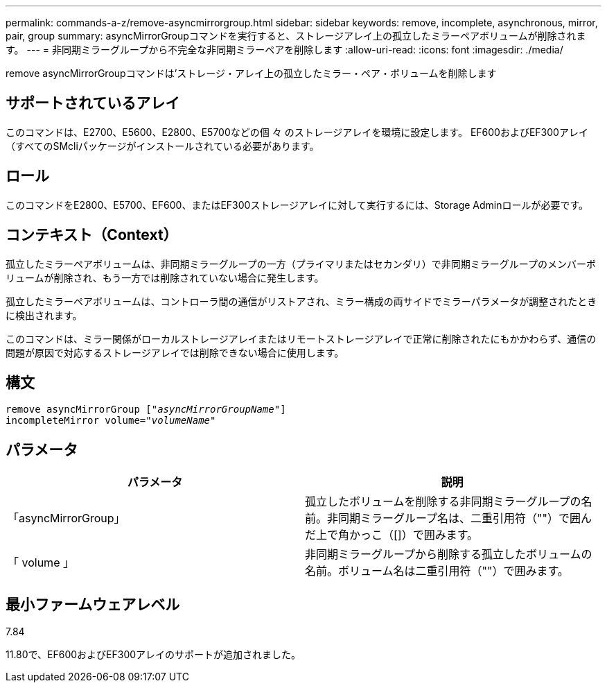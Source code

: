 ---
permalink: commands-a-z/remove-asyncmirrorgroup.html 
sidebar: sidebar 
keywords: remove, incomplete, asynchronous, mirror, pair, group 
summary: asyncMirrorGroupコマンドを実行すると、ストレージアレイ上の孤立したミラーペアボリュームが削除されます。 
---
= 非同期ミラーグループから不完全な非同期ミラーペアを削除します
:allow-uri-read: 
:icons: font
:imagesdir: ./media/


[role="lead"]
remove asyncMirrorGroupコマンドは'ストレージ・アレイ上の孤立したミラー・ペア・ボリュームを削除します



== サポートされているアレイ

このコマンドは、E2700、E5600、E2800、E5700などの個 々 のストレージアレイを環境に設定します。 EF600およびEF300アレイ（すべてのSMcliパッケージがインストールされている必要があります。



== ロール

このコマンドをE2800、E5700、EF600、またはEF300ストレージアレイに対して実行するには、Storage Adminロールが必要です。



== コンテキスト（Context）

孤立したミラーペアボリュームは、非同期ミラーグループの一方（プライマリまたはセカンダリ）で非同期ミラーグループのメンバーボリュームが削除され、もう一方では削除されていない場合に発生します。

孤立したミラーペアボリュームは、コントローラ間の通信がリストアされ、ミラー構成の両サイドでミラーパラメータが調整されたときに検出されます。

このコマンドは、ミラー関係がローカルストレージアレイまたはリモートストレージアレイで正常に削除されたにもかかわらず、通信の問題が原因で対応するストレージアレイでは削除できない場合に使用します。



== 構文

[listing, subs="+macros"]
----
remove asyncMirrorGroup pass:quotes[[_"asyncMirrorGroupName"_]]
incompleteMirror volume=pass:quotes[_"volumeName"_]
----


== パラメータ

|===
| パラメータ | 説明 


 a| 
「asyncMirrorGroup」
 a| 
孤立したボリュームを削除する非同期ミラーグループの名前。非同期ミラーグループ名は、二重引用符（""）で囲んだ上で角かっこ（[]）で囲みます。



 a| 
「 volume 」
 a| 
非同期ミラーグループから削除する孤立したボリュームの名前。ボリューム名は二重引用符（""）で囲みます。

|===


== 最小ファームウェアレベル

7.84

11.80で、EF600およびEF300アレイのサポートが追加されました。
